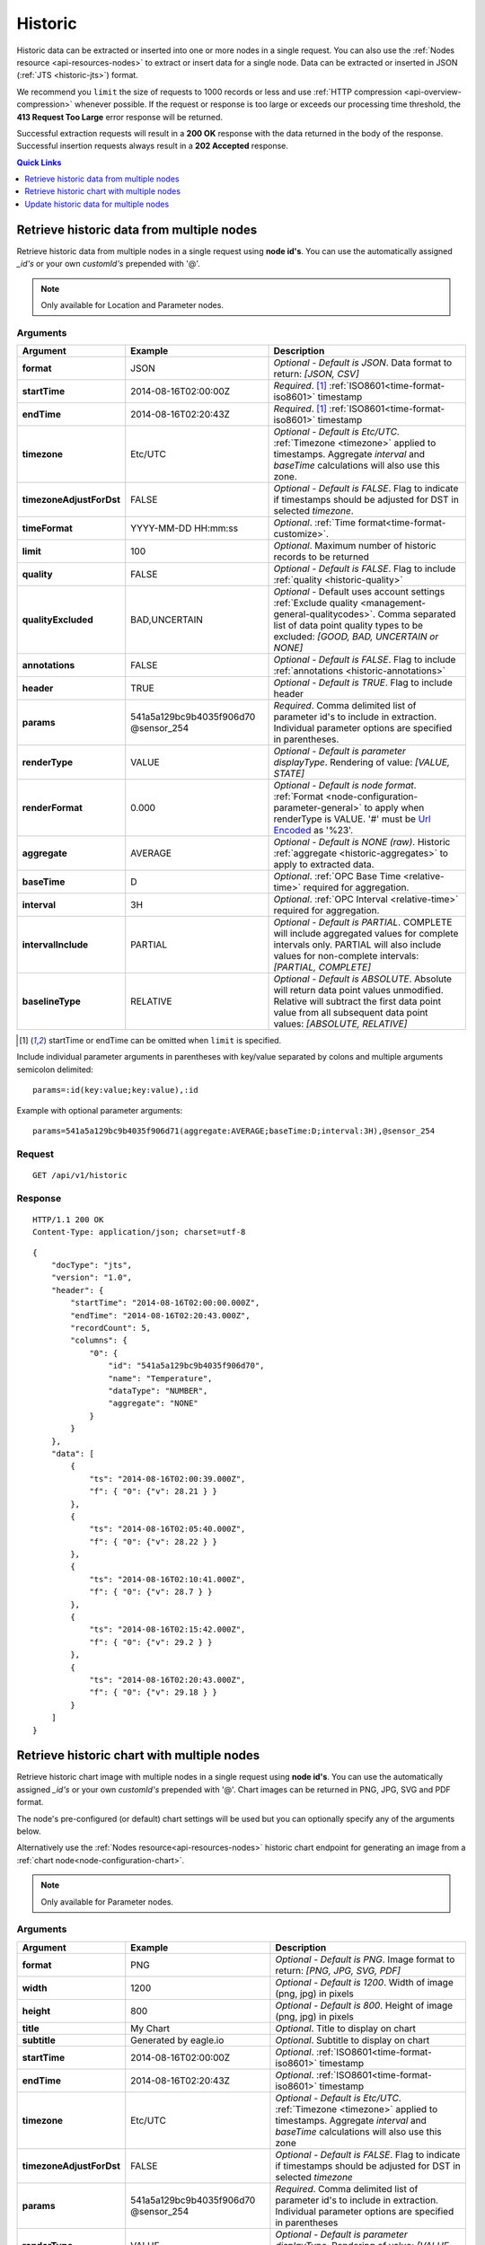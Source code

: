 .. _api-resources-historic:

Historic
=========

Historic data can be extracted or inserted into one or more nodes in a single request. You can also use the :ref:`Nodes resource <api-resources-nodes>` to extract or insert data for a single node. Data can be extracted or inserted in JSON (:ref:`JTS <historic-jts>`) format.

We recommend you ``limit`` the size of requests to 1000 records or less and use :ref:`HTTP compression <api-overview-compression>` whenever possible. If the request or response is too large or exceeds our processing time threshold, the **413 Request Too Large** error response will be returned.

Successful extraction requests will result in a **200 OK** response with the data returned in the body of the response. Successful insertion requests always result in a **202 Accepted** response.

.. contents:: Quick Links
    :depth: 1
    :local:

.. only:: not latex

    |

Retrieve historic data from multiple nodes
------------------------------------------
Retrieve historic data from multiple nodes in a single request using **node id's**. You can use the automatically assigned *_id's* or your own *customId's* prepended with '@'.

.. note:: 
    Only available for Location and Parameter nodes. 


Arguments
~~~~~~~~~

.. table::
    :class: table-fluid

    ========================    ========================    ===================================================================
    Argument                    Example                     Description
    ========================    ========================    ===================================================================
    **format**                  JSON                        *Optional - Default is JSON*. 
                                                            Data format to return: *[JSON, CSV]*

    **startTime**               2014-08-16T02:00:00Z        *Required*. [#f1]_
                                                            :ref:`ISO8601<time-format-iso8601>` timestamp

    **endTime**                 2014-08-16T02:20:43Z        *Required*. [#f1]_
                                                            :ref:`ISO8601<time-format-iso8601>` timestamp

    **timezone**                Etc/UTC                     *Optional - Default is Etc/UTC*. 
                                                            :ref:`Timezone <timezone>` applied to timestamps. 
                                                            Aggregate *interval* and *baseTime* calculations will also use 
                                                            this zone.

    **timezoneAdjustForDst**    FALSE                       *Optional - Default is FALSE*. 
                                                            Flag to indicate if timestamps should be adjusted for DST in
                                                            selected *timezone*.

    **timeFormat**              YYYY-MM-DD HH:mm:ss         *Optional*. 
                                                            :ref:`Time format<time-format-customize>`.

    **limit**                   100                         *Optional*. 
                                                            Maximum number of historic records to be returned

    **quality**                 FALSE                       *Optional - Default is FALSE*. 
                                                            Flag to include :ref:`quality <historic-quality>`

    **qualityExcluded**         BAD,UNCERTAIN               *Optional* - Default uses account settings 
                                                            :ref:`Exclude quality <management-general-qualitycodes>`.
                                                            Comma separated list of data point quality types to be 
                                                            excluded: *[GOOD, BAD, UNCERTAIN or NONE]*

    **annotations**             FALSE                       *Optional - Default is FALSE*. 
                                                            Flag to include :ref:`annotations <historic-annotations>`

    **header**                  TRUE                        *Optional - Default is TRUE*. 
                                                            Flag to include header

    **params**                  541a5a129bc9b4035f906d70    *Required*. 
                                @sensor_254                 Comma delimited list of parameter id's to include in extraction.
                                                            Individual parameter options are specified in parentheses.

    | **renderType**            VALUE                       *Optional - Default is parameter displayType*. 
                                                            Rendering of value: *[VALUE, STATE]*

    | **renderFormat**          0.000                       *Optional - Default is node format*.
                                                            :ref:`Format <node-configuration-parameter-general>` to apply
                                                            when renderType is VALUE. '#' must be  
                                                            `Url Encoded <http://en.wikipedia.org/wiki/Percent-encoding>`_ 
                                                            as '%23'.

    | **aggregate**             AVERAGE                     *Optional - Default is NONE (raw)*. 
                                                            Historic :ref:`aggregate <historic-aggregates>` to apply to 
                                                            extracted data.

    | **baseTime**              D                           *Optional*. 
                                                            :ref:`OPC Base Time <relative-time>` required for aggregation.

    | **interval**              3H                          *Optional*. 
                                                            :ref:`OPC Interval <relative-time>` required for aggregation.

    | **intervalInclude**       PARTIAL                     *Optional - Default is PARTIAL*. 
                                                            COMPLETE will include aggregated values for complete intervals
                                                            only. PARTIAL will also include values for non-complete 
                                                            intervals: *[PARTIAL, COMPLETE]*

    | **baselineType**          RELATIVE                    *Optional - Default is ABSOLUTE*. 
                                                            Absolute will return data point values unmodified. Relative will 
                                                            subtract the first data point value from all subsequent data 
                                                            point values: *[ABSOLUTE, RELATIVE]*
    ========================    ========================    ===================================================================

.. [#f1] startTime or endTime can be omitted when ``limit`` is specified.


Include individual parameter arguments in parentheses with key/value separated by colons and multiple arguments semicolon delimited::
    
    params=:id(key:value;key:value),:id

Example with optional parameter arguments::

    params=541a5a129bc9b4035f906d71(aggregate:AVERAGE;baseTime:D;interval:3H),@sensor_254


Request
~~~~~~~~

::

    GET /api/v1/historic

Response
~~~~~~~~

::
    
    HTTP/1.1 200 OK
    Content-Type: application/json; charset=utf-8

::
    
    {
        "docType": "jts",
        "version": "1.0",
        "header": {
            "startTime": "2014-08-16T02:00:00.000Z",
            "endTime": "2014-08-16T02:20:43.000Z",
            "recordCount": 5,
            "columns": {
                "0": {
                    "id": "541a5a129bc9b4035f906d70",
                    "name": "Temperature",
                    "dataType": "NUMBER",
                    "aggregate": "NONE"
                }
            }
        },
        "data": [
            { 
                "ts": "2014-08-16T02:00:39.000Z",
                "f": { "0": {"v": 28.21 } }
            },
            { 
                "ts": "2014-08-16T02:05:40.000Z",
                "f": { "0": {"v": 28.22 } }
            },
            { 
                "ts": "2014-08-16T02:10:41.000Z",
                "f": { "0": {"v": 28.7 } }
            },
            { 
                "ts": "2014-08-16T02:15:42.000Z",
                "f": { "0": {"v": 29.2 } }
            },
            { 
                "ts": "2014-08-16T02:20:43.000Z",
                "f": { "0": {"v": 29.18 } }
            }
        ]
    }

.. only:: not latex

    |




Retrieve historic chart with multiple nodes
--------------------------------------------
Retrieve historic chart image with multiple nodes in a single request using **node id's**. You can use the automatically assigned *_id's* or your own *customId's* prepended with '@'.
Chart images can be returned in PNG, JPG, SVG and PDF format. 

The node's pre-configured (or default) chart settings will be used but you can optionally specify any of the arguments below. 

Alternatively use the :ref:`Nodes resource<api-resources-nodes>` historic chart endpoint for generating an image from a :ref:`chart node<node-configuration-chart>`. 

.. note:: 
    Only available for Parameter nodes. 


Arguments
~~~~~~~~~

.. table::
    :class: table-fluid

    ========================    ========================    ===================================================================
    Argument                    Example                     Description
    ========================    ========================    ===================================================================
    **format**                  PNG                         *Optional - Default is PNG*. 
                                                            Image format to return: *[PNG, JPG, SVG, PDF]*

    **width**                   1200                        *Optional - Default is 1200*. 
                                                            Width of image (png, jpg) in pixels

    **height**                  800                         *Optional - Default is 800*. 
                                                            Height of image (png, jpg) in pixels

    **title**                   My Chart                    *Optional*. 
                                                            Title to display on chart

    **subtitle**                Generated by eagle.io       *Optional*.
                                                            Subtitle to display on chart

    **startTime**               2014-08-16T02:00:00Z        *Optional*.
                                                            :ref:`ISO8601<time-format-iso8601>` timestamp

    **endTime**                 2014-08-16T02:20:43Z        *Optional*.
                                                            :ref:`ISO8601<time-format-iso8601>` timestamp

    **timezone**                Etc/UTC                     *Optional - Default is Etc/UTC*. 
                                                            :ref:`Timezone <timezone>` applied to timestamps. 
                                                            Aggregate *interval* and *baseTime* calculations will also use 
                                                            this zone

    **timezoneAdjustForDst**    FALSE                       *Optional - Default is FALSE*. 
                                                            Flag to indicate if timestamps should be adjusted for DST in
                                                            selected *timezone*

    **params**                  541a5a129bc9b4035f906d70    *Required*. 
                                @sensor_254                 Comma delimited list of parameter id's to include in extraction.
                                                            Individual parameter options are specified in parentheses

    | **renderType**            VALUE                       *Optional - Default is parameter displayType*. 
                                                            Rendering of value: *[VALUE, STATE]*

    | **aggregate**             AVERAGE                     *Optional*. 
                                                            Historic :ref:`aggregate <historic-aggregates>` to apply to 
                                                            extracted data

    | **baseTime**              D                           *Optional*. 
                                                            :ref:`OPC Base Time <relative-time>` required for aggregation

    | **interval**              3H                          *Optional*. 
                                                            :ref:`OPC Interval <relative-time>` required for aggregation

    | **baselineType**          RELATIVE                    *Optional*. 
                                                            Absolute will return data point values unmodified. Relative will 
                                                            subtract the first data point value from all subsequent data 
                                                            point values: *[ABSOLUTE, RELATIVE]*
    ========================    ========================    ===================================================================


Include individual parameter arguments in parentheses with key/value separated by colons and multiple arguments semicolon delimited::
    
    params=:id(key:value;key:value),:id

Example with optional parameter arguments::

    params=541a5a129bc9b4035f906d71(aggregate:AVERAGE;baseTime:D;interval:3H),@sensor_254,@sensor_255


Request
~~~~~~~~

::

    GET /api/v1/historic/chart

Response
~~~~~~~~

::
    
    HTTP/1.1 200 OK
    Content-Type: application/json; charset=utf-8

.. only:: not latex

    .. image:: api_resources_historic_chart.jpg
        :scale: 50 %

    | 

.. only:: latex
    
    | 
    
    .. image:: api_resources_historic_chart.jpg


.. only:: not latex

    |



Update historic data for multiple nodes
----------------------------------------
Update historic data for one or more nodes by **id's**. You can use the automatically assigned *_id's* or your own *customId's* prepended with '@'.

.. note:: 
    Only available for Location and Parameter nodes. 
    Required API key permission: *Modify*


Arguments
~~~~~~~~~

.. table::
    :class: table-fluid

    =================   ========================    ======================================================================
    Argument            Example                     Description
    =================   ========================    ======================================================================
    **format**          JSON                        *Optional - Default is JSON*. 
                                                    Data format being inserted: *[JSON]*. (CSV support coming soon)

    **writeMode**       MERGE_OVERWRITE_EXISTING    *Optional - Default is MERGE_OVERWRITE_EXISTING*. 
                                                    See all available :ref:`write mode <historic-data-import-writemode>` 
                                                    options.

    **notifyOn**        LATEST_ONLY                 *Optional - Default is LATEST_ONLY*.
                                                    When to generate events, raise alarms and send notifications: 
                                                    *[ALL_NEWER, LATEST_ONLY, NONE]*.
                                                    ALL_NEWER: All events newer than parameter current value. 
                                                    LATEST_ONLY: Latest event newer than parameter current value.

    **params**          541a5a129bc9b4035f906d70    *Required*. [#f2]_
                        @sensor_254                 Comma delimited list of parameter _id's to include in extraction. 
                                                    Individual parameter options are specified in parentheses.

    | **columnIndex**   0                           *Required*. [#f2]_
                                                    Index of column in data to be associated with this parameter. 
    =================   ========================    ======================================================================
    
.. [#f2] params argument can be omitted if JTS Document contains headers

Include individual parameter arguments in parentheses with key/value separated by colons and multiple arguments semicolon delimited::
    
    params=:id(key:value;key:value),:id

Example with required parameter arguments::

    params=541a5a129bc9b4035f906d70(columnIndex:0),@sensor_254(columnIndex:1)


Request
~~~~~~~~

::

    PUT /api/v1/historic

::

    {
        "docType": "jts",
        "version": "1.0",
        "data": [
            { 
                "ts": "2014-09-17T07:30:00Z",
                "f": { "0": {"v": 25.05 }, "1": {"v": 44.6 } }
            },
            { 
                "ts": "2014-09-17T07:40:00Z",
                "f": { "0": {"v": 25.20 } }
            },
            { 
                "ts": "2014-09-17T07:50:00Z",
                "f": { "0": {"v": 25.14 }, "1": {"v": 45.21 } }
            }
        ]
    }

Response
~~~~~~~~

::
    
    HTTP/1.1 202 Accepted
    Content-Type: application/json; charset=utf-8

::
    
    {
        "status": {
            "code": 202,
            "message": "Operation accepted but not yet complete"
        }
    }

